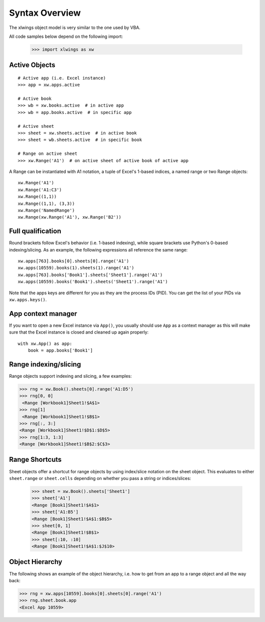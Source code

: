 .. _syntax_overview:

Syntax Overview
===============

The xlwings object model is very similar to the one used by VBA.

All code samples below depend on the following import:

    >>> import xlwings as xw

Active Objects
--------------
::

    # Active app (i.e. Excel instance)
    >>> app = xw.apps.active

    # Active book
    >>> wb = xw.books.active  # in active app
    >>> wb = app.books.active  # in specific app

    # Active sheet
    >>> sheet = xw.sheets.active  # in active book
    >>> sheet = wb.sheets.active  # in specific book

    # Range on active sheet
    >>> xw.Range('A1')  # on active sheet of active book of active app

A Range can be instantiated with A1 notation, a tuple of Excel's 1-based indices, a named range or two Range objects:

::

    xw.Range('A1')
    xw.Range('A1:C3')
    xw.Range((1,1))
    xw.Range((1,1), (3,3))
    xw.Range('NamedRange')
    xw.Range(xw.Range('A1'), xw.Range('B2'))

Full qualification
------------------

Round brackets follow Excel's behavior (i.e. 1-based indexing), while square brackets use Python's 0-based indexing/slicing.
As an example, the following expressions all reference the same range::

    xw.apps[763].books[0].sheets[0].range('A1')
    xw.apps(10559).books(1).sheets(1).range('A1')
    xw.apps[763].books['Book1'].sheets['Sheet1'].range('A1')
    xw.apps(10559).books('Book1').sheets('Sheet1').range('A1')

Note that the apps keys are different for you as they are the process IDs (PID). You can get the list of your PIDs via
``xw.apps.keys()``.

App context manager
-------------------

If you want to open a new Excel instance via ``App()``, you usually should use ``App`` as a context manager as this will make sure that the Excel instance is closed and cleaned up again properly::

    with xw.App() as app:
        book = app.books['Book1']

Range indexing/slicing
----------------------

Range objects support indexing and slicing, a few examples:

>>> rng = xw.Book().sheets[0].range('A1:D5')
>>> rng[0, 0]
 <Range [Workbook1]Sheet1!$A$1>
>>> rng[1]
 <Range [Workbook1]Sheet1!$B$1>
>>> rng[:, 3:]
<Range [Workbook1]Sheet1!$D$1:$D$5>
>>> rng[1:3, 1:3]
<Range [Workbook1]Sheet1!$B$2:$C$3>

Range Shortcuts
---------------

Sheet objects offer a shortcut for range objects by using index/slice notation on the sheet object. This evaluates to either
``sheet.range`` or ``sheet.cells`` depending on whether you pass a string or indices/slices:

    >>> sheet = xw.Book().sheets['Sheet1']
    >>> sheet['A1']
    <Range [Book1]Sheet1!$A$1>
    >>> sheet['A1:B5']
    <Range [Book1]Sheet1!$A$1:$B$5>
    >>> sheet[0, 1]
    <Range [Book1]Sheet1!$B$1>
    >>> sheet[:10, :10]
    <Range [Book1]Sheet1!$A$1:$J$10>

Object Hierarchy
----------------

The following shows an example of the object hierarchy, i.e. how to get from an app to a range object
and all the way back:

>>> rng = xw.apps[10559].books[0].sheets[0].range('A1')
>>> rng.sheet.book.app
<Excel App 10559>
